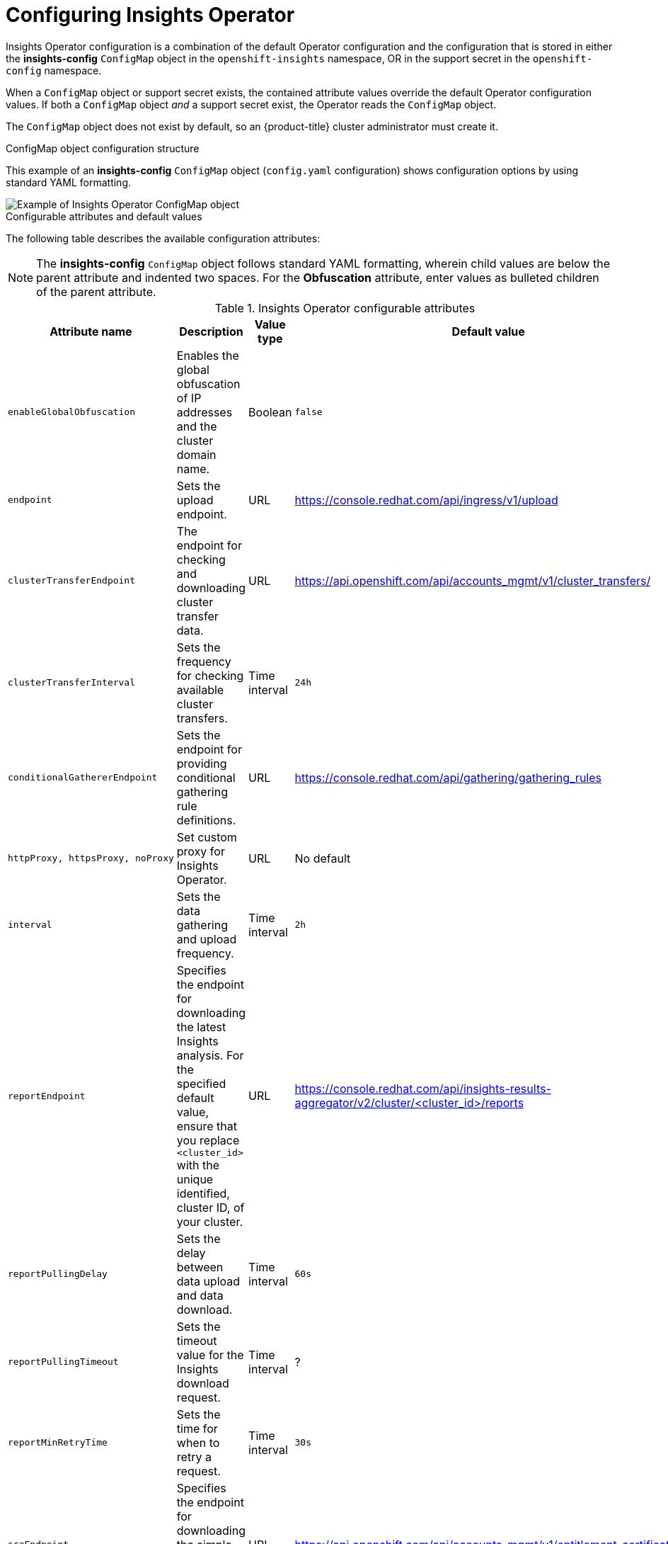 // Module included in the following assemblies:
//
// * support/remote_health_monitoring/using-insights-operator.adoc


:_mod-docs-content-type: CONCEPT
[id="insights-operator-configuring_{context}"]
= Configuring Insights Operator

Insights Operator configuration is a combination of the default Operator configuration and the configuration that is stored in either the *insights-config* `ConfigMap` object in the `openshift-insights` namespace, OR in the support secret in the `openshift-config` namespace. 

When a `ConfigMap` object or support secret exists, the contained attribute values override the default Operator configuration values. If both a `ConfigMap` object _and_ a support secret exist, the Operator reads the `ConfigMap` object.

The `ConfigMap` object does not exist by default, so an {product-title} cluster administrator must create it. 

//[NOTE]
//====
//Red Hat Insights encourages cluster administrators to use the config-map configuration method. Support secrets will continue to be supported in the near future but will eventually be deprecated.
//====

.ConfigMap object configuration structure
This example of an *insights-config* `ConfigMap` object (`config.yaml` configuration) shows configuration options by using standard YAML formatting.

image::insights-operator-configmap-example.png[Example of Insights Operator ConfigMap object]

.Configurable attributes and default values
The following table describes the available configuration attributes:

[NOTE]
====
The *insights-config* `ConfigMap` object follows standard YAML formatting, wherein child values are below the parent attribute and indented two spaces. For the *Obfuscation* attribute, enter values as bulleted children of the parent attribute.
====


.Insights Operator configurable attributes
[options="header"]
[cols=".^2l,.^3a,.^1a,.^1a",options="header"]
|====
|Attribute name|Description|Value type|Default value

|enableGlobalObfuscation
|Enables the global obfuscation of IP addresses and the cluster domain name.
|Boolean
|`false`

|endpoint
|Sets the upload endpoint.
|URL
|https://console.redhat.com/api/ingress/v1/upload

|clusterTransferEndpoint
|The endpoint for checking and downloading cluster transfer data.
|URL
|https://api.openshift.com/api/accounts_mgmt/v1/cluster_transfers/

|clusterTransferInterval
|Sets the frequency for checking available cluster transfers.
|Time interval
|`24h`

|conditionalGathererEndpoint
|Sets the endpoint for providing conditional gathering rule definitions.
|URL
|https://console.redhat.com/api/gathering/gathering_rules

|httpProxy, httpsProxy, noProxy
|Set custom proxy for Insights Operator.
|URL
|No default

|interval 
|Sets the data gathering and upload frequency.
|Time interval
|`2h`

|reportEndpoint 
|Specifies the endpoint for downloading the latest Insights analysis. For the specified default value, ensure that you replace `<cluster_id>` with the unique identified, cluster ID, of your cluster.
|URL
|https://console.redhat.com/api/insights-results-aggregator/v2/cluster/<cluster_id>/reports

|reportPullingDelay
|Sets the delay between data upload and data download.
|Time interval
|`60s`

|reportPullingTimeout 
|Sets the timeout value for the Insights download request.
|Time interval
|?

|reportMinRetryTime 
|Sets the time for when to retry a request.
|Time interval
|`30s`

|scaEndpoint 
|Specifies the endpoint for downloading the simple content access (SCA) entitlements.
|URL
|https://api.openshift.com/api/accounts_mgmt/v1/entitlement_certificates

|scaInterval
|Specifies the frequency of the simple content access entitlements download.
|Time interval
|`8h`

|scaPullDisabled
|Disables the simple content access entitlements download.
|Boolean
|`false`
|====





|`Obfuscation: - networking`|Enables the global obfuscation of IP addresses and the cluster domain name.|Boolean|`false`
|`Obfuscation: - workload_names`|Obfuscate data coming from the Deployment Validation Operator if it is installed.|Boolean|`false`
|`sca: interval`|Specifies the frequency of the simple content access entitlements download.|Time interval|`8h`
|`sca: disabled`|Disables the simple content access entitlements download.|Boolean|`false`
|`alerting: disabled`|Disables Insights Operator alerts to the cluster Prometheus instance.|Boolean|`false`
|`httpProxy`, `httpsProxy`, `noProxy`|Set custom proxy for Insights Operator|URL|No default
|====


:_mod-docs-content-type: PROCEDURE
[id="creating-insights-config-configmap_{context}"]
== Creating the insights-config ConfigMap object

This procedure describes how to create the *insights-config* `ConfigMap` object for the Insights Operator to set custom configurations.

[IMPORTANT]
====
Red Hat recommends you consult Red Hat Support before making changes to the default Insights Operator configuration.
====

.Prerequisites

* Remote health reporting is enabled, which is the default.
* You are logged in to the {product-title} web console as a user with `cluster-admin` role.

.Procedure

. Go to *Workloads* -> *ConfigMaps* and select *Project: openshift-insights*.
. Click *Create ConfigMap*.
. Select *Configure via: YAML view* and enter your configuration preferences, for example
+
[source,yaml]
----
apiVersion: v1
kind: ConfigMap
metadata:
  name: insights-config
  namespace: openshift-insights
data:
  config.yaml: |
    dataReporting:
      obfuscation:
        - networking
        - workload_names
    sca:
      disabled: false
      interval: 2h
    alerting:
       disabled: false
binaryData: {}
immutable: false
----

. Optional: Select *Form view* and enter the necessary information that way.
. In the *ConfigMap Name* field, enter *insights-config*.
. In the *Key* field, enter *config.yaml*.
. For the *Value* field, either browse for a file to drag and drop into the field or enter your configuration parameters manually.
. Click *Create* and you can see the `ConfigMap` object and configuration information.